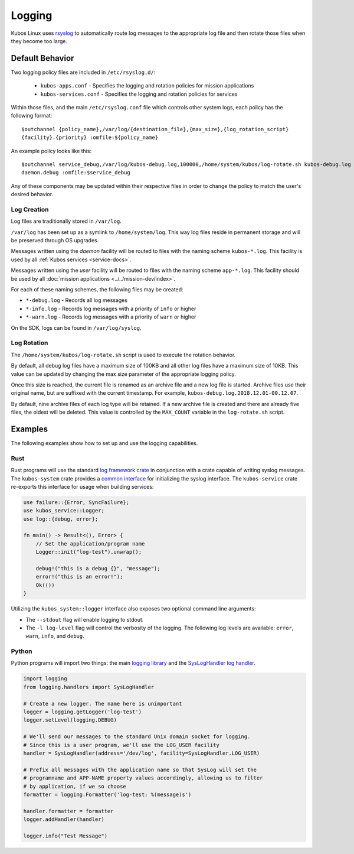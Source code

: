 Logging
=======

Kubos Linux uses `rsyslog <https://www.rsyslog.com/>`__ to automatically route log messages to the
appropriate log file and then rotate those files when they become too large.

Default Behavior
----------------

Two logging policy files are included in ``/etc/rsyslog.d/``:

    - ``kubos-apps.conf`` - Specifies the logging and rotation policies for mission applications
    - ``kubos-services.conf`` - Specifies the logging and rotation policies for services

Within those files, and the main ``/etc/rsyslog.conf`` file which controls other system logs, each
policy has the following format::

    $outchannel {policy_name},/var/log/{destination_file},{max_size},{log_rotation_script}
    {facility}.{priority} :omfile:${policy_name}
    
An example policy looks like this::

    $outchannel service_debug,/var/log/kubos-debug.log,100000,/home/system/kubos/log-rotate.sh kubos-debug.log
    daemon.debug :omfile:$service_debug
    
Any of these components may be updated within their respective files in order to change the policy
to match the user's desired behavior.

Log Creation
~~~~~~~~~~~~

Log files are traditionally stored in ``/var/log``.

``/var/log`` has been set up as a symlink to ``/home/system/log``.
This way log files reside in permanent storage and will be preserved through OS upgrades.

Messages written using the `daemon` facility will be routed to files with the naming scheme
``kubos-*.log``.
This facility is used by all :ref:`Kubos services <service-docs>`.

Messages written using the `user` facility will be routed to files with the naming scheme
``app-*.log``.
This facility should be used by all :doc:`mission applications <../../mission-dev/index>`.

For each of these naming schemes, the following files may be created:

- ``*-debug.log`` - Records all log messages
- ``*-info.log`` - Records log messages with a priority of ``info`` or higher
- ``*-warn.log`` - Records log messages with a priority of ``warn`` or higher

On the SDK, logs can be found in ``/var/log/syslog``.

.. _log-rotation:

Log Rotation
~~~~~~~~~~~~

The ``/home/system/kubos/log-rotate.sh`` script is used to execute the rotation behavior.

By default, all debug log files have a maximum size of 100KB and all other log files have a maximum
size of 10KB.
This value can be updated by changing the max size parameter of the appropriate logging policy.

Once this size is reached, the current file is renamed as an archive file and a new log file is
started. Archive files use their original name, but are suffixed with the current timestamp.
For example, ``kubos-debug.log.2018.12.01-00.12.07``.

By default, nine archive files of each log type will be retained.
If a new archive file is created and there are already five files, the oldest will be deleted.
This value is controlled by the ``MAX_COUNT`` variable in the ``log-rotate.sh`` script.

Examples
--------

The following examples show how to set up and use the logging capabilities.

Rust
~~~~

Rust programs will use the standard `log framework crate <https://docs.rs/log/0.4.6/log/>`__ in
conjunction with a crate capable of writing syslog messages. The ``kubos-system`` crate provides
a `common interface <https://github.com/kubos/kubos/blob/master/apis/system-api/src/logger.rs>`__
for initializing the syslog interface. The ``kubos-service`` crate re-exports this
interface for usage when building services:

.. code-block:: rust

    use failure::{Error, SyncFailure};
    use kubos_service::Logger;
    use log::{debug, error};
    
    fn main() -> Result<(), Error> {
        // Set the application/program name
        Logger::init("log-test").unwrap();
    
        debug!("this is a debug {}", "message");
        error!("this is an error!");
        Ok(())
    }

Utilizing the ``kubos_system::logger`` interface also exposes two optional command line arguments:

- The ``--stdout`` flag will enable logging to stdout.
- The ``-l log-level`` flag will control the verbosity of the logging. The following 
  log levels are available: ``error``, ``warn``, ``info``, and ``debug``.

Python
~~~~~~

Python programs will import two things: the main `logging library <https://docs.python.org/3/library/logging.html>`__
and the `SysLogHandler log handler <https://docs.python.org/3/library/logging.handlers.html#sysloghandler>`__.

.. code-block:: python

    import logging
    from logging.handlers import SysLogHandler
    
    # Create a new logger. The name here is unimportant
    logger = logging.getLogger('log-test')
    logger.setLevel(logging.DEBUG)
    
    # We'll send our messages to the standard Unix domain socket for logging.
    # Since this is a user program, we'll use the LOG_USER facility
    handler = SysLogHandler(address='/dev/log', facility=SysLogHandler.LOG_USER)
    
    # Prefix all messages with the application name so that SysLog will set the
    # programname and APP-NAME property values accordingly, allowing us to filter
    # by application, if we so choose
    formatter = logging.Formatter('log-test: %(message)s')
    
    handler.formatter = formatter
    logger.addHandler(handler)
    
    logger.info("Test Message")
